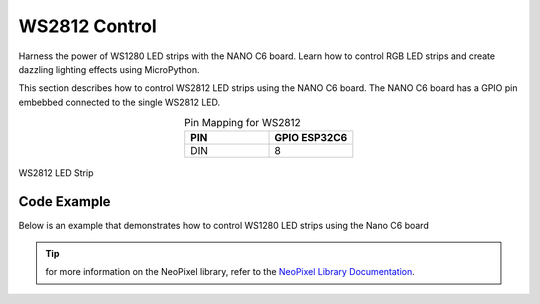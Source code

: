 WS2812 Control 
=================
Harness the power of WS1280 LED strips with the NANO C6 board. Learn how to control RGB LED strips and create dazzling lighting effects using MicroPython.

This section describes how to control WS2812 LED strips using the NANO C6 board.
The NANO C6 board has a GPIO pin embebbed connected to the single WS2812 LED.

.. list-table:: Pin Mapping for WS2812
   :widths: 10 10
   :header-rows: 1
   :align: center

   * - PIN
     - GPIO ESP32C6
   * - DIN
     - 8

.. _figura-NANO C6-one:

.. figure:: /_static/WS1280_LED.jpg
   :align: center
   :alt: rgb led
   :width: 40%

   WS2812 LED Strip

Code Example
------------

Below is an example that demonstrates how to control WS1280 LED strips using the  Nano C6 board

.. tabs::

   .. tab:: MicroPython

      .. code-block:: python

         from machine import Pin
         from neopixel import NeoPixel
         np = NeoPixel(Pin(8), 1)
         np[0] = (255, 128, 0) # set to red, full brightness

         np.write()

   .. tab:: C++

      .. code-block:: c++

         #include <Adafruit_NeoPixel.h>
         #define PIN 8
         Adafruit_NeoPixel strip = Adafruit_NeoPixel(1, PIN, NEO_GRB + NEO_KHZ800);
         void setup() {
            strip.begin();
            strip.setPixelColor(0, 255, 128, 0); // set to red, full brightness
            strip.show();
         }
   .. tab:: esp-idf

      .. code-block:: c
         
         #include <stdio.h>
         #include "freertos/FreeRTOS.h"
         #include "freertos/task.h"
         #include "driver/rmt_tx.h"
         #include "esp_err.h"

         void app_main(void) {
            rmt_channel_handle_t tx_channel = NULL;
            rmt_tx_channel_config_t tx_config = {
               .gpio_num = GPIO_NUM_8,
               .clk_src = RMT_CLK_SRC_DEFAULT,
               .resolution_hz = 10000000, // 10MHz resolution, 1 tick = 0.1us
               .mem_block_symbols = 64,
               .trans_queue_depth = 4,
               .flags.invert_out = false,
               .flags.with_dma = false,
            };
            ESP_ERROR_CHECK(rmt_new_tx_channel(&tx_config, &tx_channel));
            ESP_ERROR_CHECK(rmt_enable(tx_channel));

            rmt_encoder_handle_t bytes_encoder = NULL;
            rmt_bytes_encoder_config_t bytes_encoder_config = {
               .bit0 = {.level0 = 1, .duration0 = 3, .level1 = 0, .duration1 = 9},  // 0: ~0.3us high, ~0.9us low
               .bit1 = {.level0 = 1, .duration0 = 9, .level1 = 0, .duration1 = 3},  // 1: ~0.9us high, ~0.3us low
               .flags.msb_first = true,
            };
            ESP_ERROR_CHECK(rmt_new_bytes_encoder(&bytes_encoder_config, &bytes_encoder));

            rmt_transmit_config_t tx_trans_config = {
               .loop_count = 0,
            };

            uint8_t r = 255, g = 0, b = 0;

            while (1) {
               if (r == 255 && g < 255 && b == 0) {
                     g++;
               } else if (g == 255 && r > 0 && b == 0) {
                     r--;
               } else if (g == 255 && b < 255 && r == 0) {
                     b++;
               } else if (b == 255 && g > 0 && r == 0) {
                     g--;
               } else if (b == 255 && r < 255 && g == 0) {
                     r++;
               } else if (r == 255 && b > 0 && g == 0) {
                     b--;
               }
               uint8_t color_data[3] = {g, r, b};

               // printf("%d %d %d\n",r,g,b);

               ESP_ERROR_CHECK(rmt_transmit(tx_channel, bytes_encoder, color_data, sizeof(color_data), &tx_trans_config));
               ESP_ERROR_CHECK(rmt_tx_wait_all_done(tx_channel, portMAX_DELAY));
               vTaskDelay(pdMS_TO_TICKS(10));
            }
         }

..  tip::
  
    for more information on the NeoPixel library, refer to the `NeoPixel Library Documentation <https://github.com/lvidarte/esp8266/wiki/MicroPython:-NeoPixels>`_.

